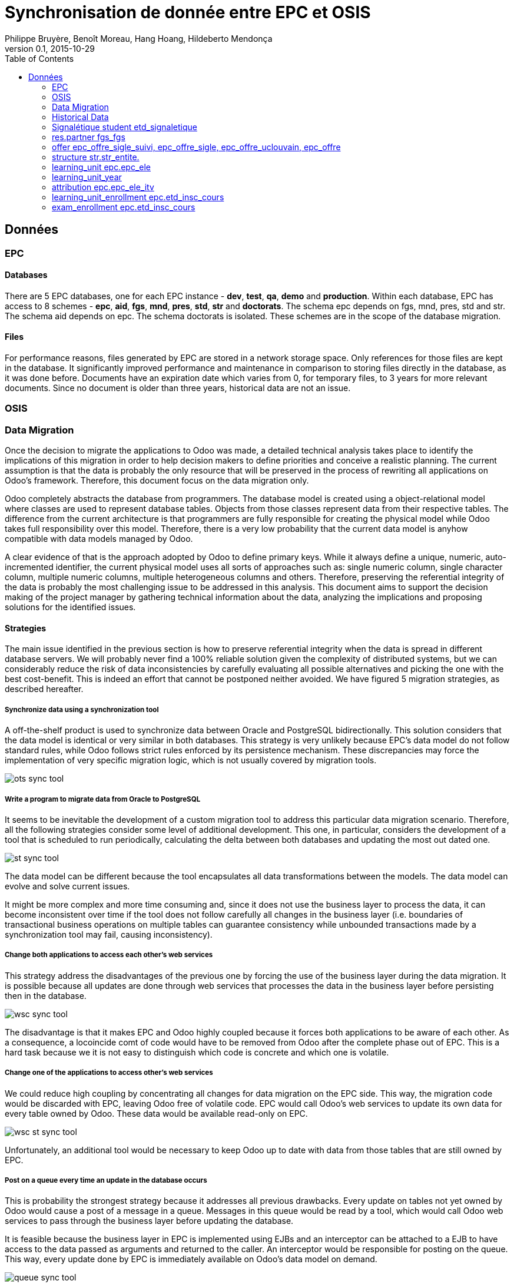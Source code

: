 = Synchronisation de donnée entre EPC et OSIS
Philippe Bruyère, Benoît Moreau, Hang Hoang, Hildeberto Mendonça
v0.1, 2015-10-29
:toc: right

== Données

=== EPC

==== Databases

There are 5 EPC databases, one for each EPC instance - *dev*, *test*, *qa*, *demo* and *production*. Within each database, EPC has access to 8 schemes - *epc*, *aid*, *fgs*, *mnd*, *pres*, *std*, *str* and *doctorats*. The schema epc depends on fgs, mnd, pres, std and str. The schema aid depends on epc. The schema doctorats is isolated. These schemes are in the scope of the database migration.

==== Files

For performance reasons, files generated by EPC are stored in a network storage space. Only references for those files are kept in the database. It significantly improved performance and maintenance in comparison to storing files directly in the database, as it was done before. Documents have an expiration date which varies from 0, for temporary files, to 3 years for more relevant documents. Since no document is older than three years, historical data are not an issue.

=== OSIS

=== Data Migration

Once the decision to migrate the applications to Odoo was made, a detailed technical analysis takes place to identify the implications of this migration in order to help decision makers to define priorities and conceive a realistic planning. The current assumption is that the data is probably the only resource that will be preserved in the process of rewriting all applications on Odoo's framework. Therefore, this document focus on the data migration only.

Odoo completely abstracts the database from programmers. The database model is created using a object-relational model where classes are used to represent database tables. Objects from those classes represent data from their respective tables. The difference from the current architecture is that programmers are fully responsible for creating the physical model while Odoo takes full responsibility over this model. Therefore, there is a very low probability that the current data model is anyhow compatible with data models managed by Odoo.

A clear evidence of that is the approach adopted by Odoo to define primary keys. While it always define a unique, numeric, auto-incremented identifier, the current physical model uses all sorts of approaches such as: single numeric column, single character column, multiple numeric columns, multiple heterogeneous columns and others. Therefore, preserving the referential integrity of the data is probably the most challenging issue to be addressed in this analysis.
This document aims to support the decision making of the project manager by gathering technical information about the data, analyzing the implications and proposing solutions for the identified issues.

==== Strategies

The main issue identified in the previous section is how to preserve referential integrity when the data is spread in different database servers. We will probably never find a 100% reliable solution given the complexity of distributed systems, but we can considerably reduce the risk of data inconsistencies by carefully evaluating all possible alternatives and picking the one with the best cost-benefit. This is indeed an effort that cannot be postponed neither avoided. We have figured 5 migration strategies, as described hereafter.

===== Synchronize data using a synchronization tool

A off-the-shelf product is used to synchronize data between Oracle and PostgreSQL bidirectionally. This solution considers that the data model is identical or very similar in both databases. This strategy is very unlikely because EPC's data model do not follow standard rules, while Odoo follows strict rules enforced by its persistence mechanism. These discrepancies may force the implementation of very specific migration logic, which is not usually covered by migration tools.

image::images/ots-sync-tool.png[]

===== Write a program to migrate data from Oracle to PostgreSQL

It seems to be inevitable the development of a custom migration tool to address this particular data migration scenario. Therefore, all the following strategies consider some level of additional development. This one, in particular, considers the development of a tool that is scheduled to run periodically, calculating the delta between both databases and updating the most out dated one.

image::images/st-sync-tool.png[]

The data model can be different because the tool encapsulates all data transformations between the models. The data model can evolve and solve current issues.

It might be more complex and more time consuming and, since it does not use the business layer to process the data, it can become inconsistent over time if the tool does not follow carefully all changes in the business layer (i.e. boundaries of transactional business operations on multiple tables can guarantee consistency while unbounded transactions made by a synchronization tool may fail, causing inconsistency).

===== Change both applications to access each other's web services

This strategy address the disadvantages of the previous one by forcing the use of the business layer during the data migration. It is possible because all updates are done through web services that processes the data in the business layer before persisting then in the database.

image::images/wsc-sync-tool.png[]

The disadvantage is that it makes EPC and Odoo highly coupled because it forces both applications to be aware of each other. As a consequence, a locoincide comt of code would have to be removed from Odoo after the complete phase out of EPC. This is a hard task because we it is not easy to distinguish which code is concrete and which one is volatile.

===== Change one of the applications to access other's web services

We could reduce high coupling by concentrating all changes for data migration on the EPC side. This way, the migration code would be discarded with EPC, leaving Odoo free of volatile code. EPC would call Odoo's web services to update its own data for every table owned by Odoo. These  data would be available read-only on EPC.

image::images/wsc-st-sync-tool.png[]

Unfortunately, an additional tool would be necessary to keep Odoo up to date with data from those tables that are still owned by EPC.

===== Post on a queue every time an update in the database occurs

This is probability the strongest strategy because it addresses all previous drawbacks. Every update on tables not yet owned by Odoo would cause a post of a message in a queue. Messages in this queue would be read by a tool, which would call Odoo web services to pass through the business layer before updating the database.

It is feasible because the business layer in EPC is implemented using EJBs and an interceptor can be attached to a EJB to have access to the data passed as arguments and returned to the caller. An interceptor would be responsible for posting on the queue.  This way, every update done by EPC is immediately available on Odoo's data model on demand.

image::images/queue-sync-tool.png[]

To identify potential drawbacks, it would be necessary to implement a proof-of-concept in order to address unforeseen issues before starting the migration to Odoo.

=== Historical Data

The current database stores data since 1984, which matches with the beginning of information systems adoption. These data are preserved, but most of them are not useful anymore for current operational processes. They actually contribute to slow down the application by constantly increasing the size of the indexes.

Historical data cannot be simply ignored in a completely new application because the nature of EPC's data is historical by default. For example, data related to students should be available from the oldest active student until the newest one, making the studies history always available for regular reporting and updates. The period in which historical data are useful might be large, but more than 30 years of historical data certainly exceeds any reasonable limit.

The challenge is to differentiate useful historical data from archivable ones. We start by classifying EPC data in four categories:

1. *Master data*:  related to the core business but treated individually, outside of a process context. For example: offers, activities, courses, etc.

2. *Business process data*: related to business processes, such as deliberation, registrations, activities approval, encodage des notes, etc.

3. *Reference data*: not directly related to the business, but related to the education domain, complementing master data. For example: countries, languages, postal codes, etc.

4. *Auditing data*: every time a record changes a version of it is preserved in an auditing table for possible data recovery.

The data within those categories can be:

1. *Operational*: data frequently updated and retrieved from the database for on-line use or reporting. All categories above contains operational data.

2. *Archivable*: data that are not used anymore in the current business context, unless for some historical reports. Business process and auditing data are strong candidates for archiving. Master and reference data are usually required for a longer period of time and should be analyzed case by case.

=== Signalétique student etd_signaletique

Remarques:

J'écarte donc les champs qui ne servent pas par défaut au business de l'encodage des notes.

Dans EPC, on peut chercher par le phonème, ou par le nom_tri/prénom_tri
je suppose que odoo fait mieux et que ces champs techniques ne sont pas nécessaires

Je sélectionne les étudiants qui ont pu faire l'objet d'une inscription valable à l'année académique.

J'écarte donc les étudiants en demande ou en erreur mais je reprends les décès.

Je sélectionne des champs connexes à l'identification, qui pourraient servir à identifier précisément une personne ou servir à la contacter.

Peut-être faut-il décoder les données potentiellement énumérées, à confirmer:

    select t1.noma, t1.nom, t1.prenom1, t1.date_naissance,
           t1.prenoms_suivants, t1.annee_naissance, t1.lieu_naissance,
           t1.pays_naissance, t1.sexe, t1.etat_civil, t1.num_social,
           t1.gsm, t1.email
    from etd_signaletique t1 join etd_sign_anac t2 on t2.noma = t1.noma
    where t2.anac = 2015 and t2.etat_role in ('1','3','4','5','6','7','8');

=== res.partner fgs_fgs

Je reprends tous les membres du personnel actifs, et les étudiants au moins une fois inscrits en 2015 qui ont reçu un matricule FGS:

    select fgs_fgs.matric_fgs, fgs_fgs.nom, fgs_fgs.prenom,
           fgs_fgs.dte_nais, fgs_fgs.leg_rue, fgs_fgs.leg_copo,
           fgs_fgs.leg_comm, std_nation.iso
    from fgs.fgs_fgs join fgs.fgs_four
                     on fgs_four.matric_fgs = fgs_fgs.matric_fgs
                     left join std.std_nation
                     on std_nation.code_cref = fgs_fgs.leg_cpays
    where fgs_four.fichier = 1
          and fgs_four.type in (1,2)
          union select fgs_fgs.matric_fgs, fgs_fgs.nom,
                       fgs_fgs.prenom, fgs_fgs.dte_nais,
                       fgs_fgs.leg_rue, fgs_fgs.leg_copo,
                       fgs_fgs.leg_comm, std_nation.iso
                from fgs.fgs_fgs join fgs.fgs_four
                     on fgs_four.matric_fgs = fgs_fgs.matric_fgs
                     join epc.etd_sign_anac
                     on etd_sign_anac.noma = fgs_four.matric_four
                     left join std.std_nation
                     on std_nation.code_cref = fgs_fgs.leg_cpays
                where fgs_four.fichier = 2
                      and etd_sign_anac.anac = 2015;

=== offer epc_offre_sigle_suivi, epc_offre_sigle, epc_offre_uclouvain, epc_offre
  !!!!! Il faut absolument revoir comment on restructure des tables, des champs qui concernent l'Offre dans OSIS. On ne peut pas garder la même structure.

    select offre_sigle_suivi_id, descrption
    from epc_offre_sigle_suivi;

    select offre_sigle_id, sigle, ocycle, niveau, lettres_finales,
           orientation, offre_sigle_suivi_id
    from epc_offre_sigle;

Attention! 12 étudiants encore inscrits à des années de validité d'offre < 2015 en 2015.
Il s'agit 1 offre "ALGO2FC" et une inscription par erreur à MD11BA. On va demander à l'utilisateur de changer.
On n'injecte pas des offres avant 2015 pour l'encodage de notes cette année.


    select offre_uclouvain_id, validite, offre_sigle_id,
           intit_complet, intit_abrege, intit_orientation,
           intit_diplome, duree, typduree, nbr_epreuve, diplome,
           inscriptible
    from epc_offre_uclouvain
    where validite = 2015;

Je pensais ne reprendre que sigle_gestion. 90% des secsigle sont identiques à sigle_gestion donc voir si pertinent.

Les cours dont le sigle de gestion est une commission doctorale ont le secteur comme sigle d'administration; étudier l'impact pour le vrai odoo.

À partir du moment où "on" souhaite distinguer les sessions dans les inscriptions aux examens, il me semblerait cohérent d'en faire autant pour les champs relatifs aux sessions dans epc_offre; à vous de voir.

    select num_offre, sigle_gestion, secsigle, validite,
           offre_uclouvain_id, date_note1, date_note2, date_note3,
           heure_note1, heure_note2, heure_note3
    from epc_offre where validite = 2015;

=== structure str.str_entite.

Je considère que l'identifiant non unique num_entite n'est pas pertinent; seul le sigle identifie dans la période relative à l'année académique.

Si l'adresse de l'entité est nécessaire, je devrai ajouter les champs de la table str.str_adresse mais les intégrer dans la structure, pas besoin d'une table dépendante.

    select sigle, sigle_dpt, sigle_fac, sigle_eco, sigle_secteur,
           denomination, debut_validite, fin_validite
    from str.str_entite
    where debut_validite <= '01/09/2015'
          and fin_validite >= '31/12/2015'

    On ne prend que les entités qui sont actifs en 2015 pour l'encodage de notes

=== learning_unit epc.epc_ele

    select distinct num_ele, debut_ens, fin_ens
    from epc_ele
    where validite = 2015 and type_ele > 0;

=== learning_unit_year

Je reprends les activités 2015, les groupements sont d'office écartés. Faut-il reprendre les poids absolus, les volumes, les infos sur les quadrimestres? Peut-être faut-il écarter les cours en proposition de création.

Attention! Il y a des inscriptions aux cours 2009 à 2016! en 2015: On ne doit pas tenir compte de ces cours, car il s'agit des reports ou des dispenses

    select num_ele, validite, sigle_ele, cnum, subdivision,
           intit_abrege, intit_complet, dpt_charge, dpt_attrib,
           type_ele
    from epc_ele
    where validite = 2015 and type_ele > 0;

=== attribution epc.epc_ele_itv

Les candidatures et les causes de vacances sont éliminées.

Attention! les attributions à somebody sont conservées.

    select num_ele_itv, num_ele, matric_itv, debut_attr, duree_attr,
           fonct_moyen
    from epc_ele_itv, fgs_fgs
    where validite = 2015 and candidature = 0
          and matric_itv = matric_fgs and cause_vac = '0';

=== learning_unit_enrollment  epc.etd_insc_cours

Remarque: il y a déjà des notes reportées ou autres raisons en janvier.

J'ai repris le numéro d'enregistrement des notes, seul Benoit et Evase savent si c'est encore utilisé.

J'ai indiqué un champ session fictif juste pour mémoire, à vous de voir comment vous gérez cela.

    select noma, num_ele, anac, anac_ref_ele, section, etat_cours
    from etd_insc_cours
    where anac = 2015;

=== exam_enrollment epc.etd_insc_cours

Remarque: il y a déjà des notes reportées ou autres raisons en janvier.

J'ai repris le numéro d'enregistrement des notes, seul Benoit et Evase savent si c'est encore utilisé.

J'ai indiqué un champ session fictif juste pour mémoire, à vous de voir comment vous gérez cela.

    select noma, num_ele, anac, anac_ref_ele, section,
          1 as "SESSION", etat_exam_1, note_1, apprec_1,
          mention_1, credit_1, num_enr_note_1
    from etd_insc_cours
    where anac = 2015;

Il y a actuellement 7.721.689 records dans etd_insc_cours; et 13.000.000 d'inscriptions aux examens. On va donc vers un système de 20.0000.0000 de records. Je ne conteste pas le nouveau modèle pour remplacer etd_insc_cours, mais il faut le savoir pour anticiper les questions de performances.
